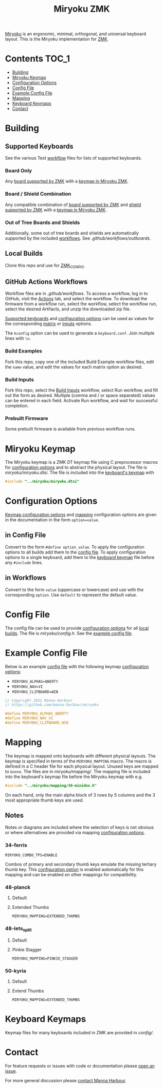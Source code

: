 # Copyright 2021 Manna Harbour
# https://github.com/manna-harbour/miryoku

#+Title: Miryoku ZMK [[https://raw.githubusercontent.com/manna-harbour/miryoku/master/data/logos/miryoku-roa-32.png]]

[[https://raw.githubusercontent.com/manna-harbour/miryoku/master/data/cover/miryoku-kle-cover.png]]

[[https://github.com/manna-harbour/miryoku/][Miryoku]] is an ergonomic, minimal, orthogonal, and universal keyboard layout.  This is the Miryoku implementation for [[https://zmkfirmware.dev/][ZMK]].

* Contents                                                              :TOC_1:
- [[#building][Building]]
- [[#miryoku-keymap][Miryoku Keymap]]
- [[#configuration-options][Configuration Options]]
- [[#config-file][Config File]]
- [[#example-config-file][Example Config File]]
- [[#mapping][Mapping]]
- [[#keyboard-keymaps][Keyboard Keymaps]]
- [[#contact][Contact]]

* Building


** Supported Keyboards

See the various Test [[#github-actions-workflows][workflow]] files for lists of supported keyboards.


*** Board Only

Any [[https://github.com/zmkfirmware/zmk/tree/main/app/boards/arm][board supported by ZMK]] with a [[#keyboard-keymaps][keymap in Miryoku ZMK]].


*** Board / Shield Combination

Any compatible combination of [[https://github.com/zmkfirmware/zmk/tree/main/app/boards/arm][board supported by ZMK]] and [[https://github.com/zmkfirmware/zmk/tree/main/app/boards/shields][shield supported by ZMK]] with a [[#keyboard-keymaps][keymap in Miryoku ZMK]].


*** Out of Tree Boards and Shields

Additionally, some out of tree boards and shields are automatically supported by the included [[#github-actions-workflows][workflows]].  See [[.github/workflows/outboards]].


** Local Builds

Clone this repo and use for [[https://zmk.dev/docs/development/build-flash#building-from-zmk-config-folder][ZMK_CONFIG]].


** GitHub Actions Workflows

Workflow files are in [[.github/workflows]].  To access a workflow, log in to GitHub, visit the [[https://github.com/manna-harbour/zmk-config/actions][Actions]] tab, and select the workflow.  To download the firmware from a workflow run, select the workflow, select the workflow run, select the desired Artifacts, and unzip the downloaded zip file.

[[#Supported-Keyboards][Supported keyboards]] and [[#configuration-options][configuration options]] can be used as values for the corresponding [[#build-examples][matrix]] or [[#build-inputs][inputs]] options.

The ~kconfig~ option can be used to generate a ~keyboard.conf~.  Join multiple lines with ~\n~.


*** Build Examples

Fork this repo, copy one of the included Build Example workflow files, edit the ~name~ value, and edit the values for each matrix option as desired.


*** Build Inputs

Fork this repo, select the [[https://github.com/manna-harbour/zmk-config/actions/workflows/build-inputs.yml][Build Inputs]] workflow, select Run workflow, and fill out the form as desired.  Multiple (comma and / or space separated) values can be entered in each field.  Activate Run workflow, and wait for successful completion.


*** Prebuilt Firmware

Some prebuilt firmware is available from previous workflow runs.


* Miryoku Keymap

The Miryoku keymap is a ZMK DT keymap file using C preprocessor macros for [[#configuration-options][configuration options]] and to abstract the physical layout.  The file is [[miryoku/miryoku.dtsi]].  The file is included into the [[#keyboard-keymaps][keyboard's keymap]] with

#+BEGIN_SRC C :tangle no
#include "../miryoku/miryoku.dtsi"
#+END_SRC


* Configuration Options

[[https://github.com/manna-harbour/qmk_firmware/blob/miryoku/users/manna-harbour_miryoku/miryoku.org#alternative-layouts][Keymap configuration options]] and [[#mapping][mapping]] configuration options are given in the documentation in the form ~option=value~.


** in Config File

Convert to the form ~#define option_value~.  To apply the configuration options to all builds add them to the [[#config-file][config file]].  To apply configuration options to a single keyboard, add them to the [[#keyboard-keymaps][keyboard keymap]] file before any ~#include~ lines.


** in Workflows

Convert to the form ~value~ (uppercase or lowercase) and use with the corresponding ~option~.  Use ~default~ to represent the default value.


* Config File

The config file can be used to provide [[#configuration-options][configuration options]] for all [[#Local-Builds][local builds]].  The file is [[miryoku/config.h]].  See the [[#example-config-file][example config file]].


* Example Config File

Below is an example [[#config-file][config file]] with the following keymap [[#configuration-options][configuration options]]:

- ~MIRYOKU_ALPHAS=QWERTY~
- ~MIRYOKU_NAV=VI~
- ~MIRYOKU_CLIPBOARD=WIN~

#+BEGIN_SRC C :tangle no
// Copyright 2021 Manna Harbour
// https://github.com/manna-harbour/miryoku

#define MIRYOKU_ALPHAS_QWERTY
#define MIRYOKU_NAV_VI
#define MIRYOKU_CLIPBOARD_WIN
#+END_SRC


* Mapping

The keymap is mapped onto keyboards with different physical layouts.  The keymap is specified in terms of the ~MIRYOKU_MAPPING~ macro.  The macro is defined in a C header file for each physical layout.  Unused keys are mapped to ~&none~.  The files are in [[miryoku/mapping/]].  The mapping file is included into the keyboard's keymap file before the Miryoku keymap with e.g.

#+BEGIN_SRC C :tangle no
#include "../miryoku/mapping/36-minidox.h"
#+END_SRC

On each hand, only the main alpha block of 3 rows by 5 columns and the 3 most appropriate thumb keys are used.


** Notes

Notes or diagrams are included where the selection of keys is not obvious or where alternatives are provided via mapping [[#configuration-options][configuration options]].

*** 34-ferris

~MIRYOKU_COMBO_TPS=ENABLE~

Combos of primary and secondary thumb keys emulate the missing tertiary thumb key.  This [[#configuration-options][configuration option]] is enabled automatically for this mapping and can be enabled on other mappings for compatibility.


*** 48-planck


**** Default

[[https://raw.githubusercontent.com/manna-harbour/miryoku/master/kle-miryoku-mapping-ortho_4x12.png]]


**** Extended Thumbs

~MIRYOKU_MAPPING=EXTENDED_THUMBS~

[[https://raw.githubusercontent.com/manna-harbour/miryoku/master/data/mapping/miryoku-kle-mapping-ortho_4x12-extended_thumbs.png]]


*** 48-lets_split


**** Default

[[https://raw.githubusercontent.com/manna-harbour/miryoku/master/data/mapping/miryoku-kle-mapping-ortho_4x12-extended_thumbs.png]]


**** Pinkie Stagger

~MIRYOKU_MAPPING=PINKIE_STAGGER~

[[https://raw.githubusercontent.com/manna-harbour/miryoku/master/data/mapping/miryoku-kle-mapping-ortho_4x12-split.png]]


*** 50-kyria


**** Default

[[https://raw.githubusercontent.com/manna-harbour/miryoku/master/data/mapping/miryoku-kle-mapping-kyria.png]]


**** Extend Thumbs

~MIRYOKU_MAPPING=EXTENDED_THUMBS~

[[https://raw.githubusercontent.com/manna-harbour/miryoku/master/data/mapping/miryoku-kle-mapping-kyria-extended_thumbs.png]]


* Keyboard Keymaps

Keymap files for many keyboards included in ZMK are provided in [[config/]].


* Contact

For feature requests or issues with code or documentation please
[[https://github.com/manna-harbour/zmk-config/issues/new][open an issue]].

For more general discussion please [[https://github.com/manna-harbour/manna-harbour/tree/main/contact][contact Manna Harbour]].

[[https://github.com/manna-harbour][https://raw.githubusercontent.com/manna-harbour/miryoku/master/data/logos/manna-harbour-boa-32.png]]
